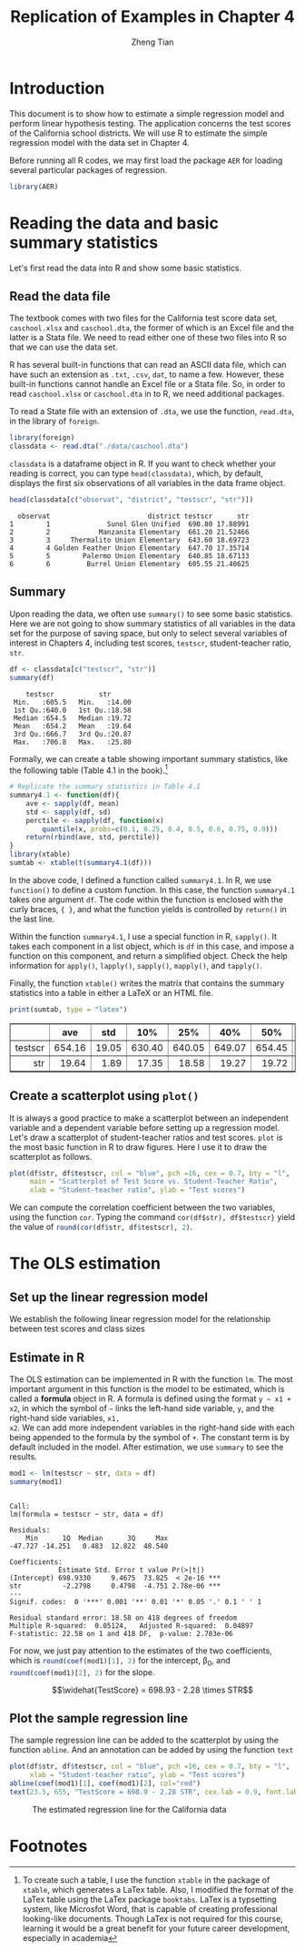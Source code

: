 #+TITLE: Replication of Examples in Chapter 4
#+AUTHOR: Zheng Tian
#+EMAIL: zngtian@gmail.com
#+DATE:
#+OPTIONS: H:3 num:2 toc:1
#+PROPERTY: header-args:R :session *myR* :cache yes
#+STARTUP: content indent align
#+LATEX_HEADER: \usepackage[margin=1.2in]{geometry}
#+LATEX_HEADER: \usepackage{setspace}
#+LATEX_HEADER: \onehalfspacing
#+LATEX_HEADER: \usepackage{parskip}
#+LATEX_HEADER: \usepackage{booktabs}

#+HTML_HEAD: <link rel="stylesheet" type="text/css" href="../../../../css/readtheorg.css" />

* Introduction
This document is to show how to estimate a simple regression model and
perform linear hypothesis testing. The application concerns the test
scores of the California school districts. We will use R to estimate
the simple regression model with the data set in Chapter 4.

Before running all R codes, we may first load the package =AER= for
loading several particular packages of regression.

#+BEGIN_SRC R :results output silent :exports code
library(AER)
#+END_SRC


* Reading the data and basic summary statistics
Let's first read the data into R and show some basic statistics.

** Read the data file

The textbook comes with two files for the California test score data
set, =caschool.xlsx= and =caschool.dta=, the former of which is an
Excel file and the latter is a Stata file. We need to read either one
of these two files into R so that we can use the data set.

R has several built-in functions that can read an ASCII data file,
which can have such an extension as =.txt=, =.csv=, =dat=, to name a
few. However, these built-in functions cannot handle an Excel file or
a Stata file. So, in order to read =caschool.xlsx= or =caschool.dta=
in to R, we need additional packages.

To read a State file with an extension of =.dta=, we use the function,
=read.dta=, in the library of =foreign=.

#+BEGIN_SRC R :results output silent :exports code
library(foreign)
classdata <- read.dta("./data/caschool.dta")
#+END_SRC

=classdata= is a dataframe object in R. If you want to check whether
your reading is correct, you can type  =head(classdata)=, which, by
default, displays the first six observations of all variables in the
data frame object.

#+BEGIN_SRC R :results output :exports both
head(classdata[c("observat", "district", "testscr", "str")])
#+END_SRC

#+RESULTS[8fadc56cafa0ece6c86ba7a7798d3367fb064aae]:
:   observat                        district testscr      str
: 1        1              Sunol Glen Unified  690.80 17.88991
: 2        2            Manzanita Elementary  661.20 21.52466
: 3        3     Thermalito Union Elementary  643.60 18.69723
: 4        4 Golden Feather Union Elementary  647.70 17.35714
: 5        5        Palermo Union Elementary  640.85 18.67133
: 6        6         Burrel Union Elementary  605.55 21.40625


** Summary

Upon reading the data, we often use =summary()= to see some basic
statistics. Here we are not going to show summary statistics of all
variables in the data set for the purpose of saving space, but only to
select several variables of interest in Chapters 4, including
test scores, =testscr=, student-teacher ratio, =str=.

#+BEGIN_SRC R :results output :exports both :eval
df <- classdata[c("testscr", "str")]
summary(df)
#+END_SRC

#+RESULTS:
:     testscr           str
:  Min.   :605.5   Min.   :14.00
:  1st Qu.:640.0   1st Qu.:18.58
:  Median :654.5   Median :19.72
:  Mean   :654.2   Mean   :19.64
:  3rd Qu.:666.7   3rd Qu.:20.87
:  Max.   :706.8   Max.   :25.80

Formally, we can create a table showing important summary statistics,
like the following table (Table 4.1 in the book).[fn:1]

#+BEGIN_SRC R :results output silent :exports both :eval
  # Replicate the summary statistics in Table 4.1
  summary4.1 <- function(df){
      ave <- sapply(df, mean)
      std <- sapply(df, sd)
      perctile <- sapply(df, function(x)
          quantile(x, probs=c(0.1, 0.25, 0.4, 0.5, 0.6, 0.75, 0.9)))
      return(rbind(ave, std, perctile))
  }
  library(xtable)
  sumtab <- xtable(t(summary4.1(df)))
#+END_SRC

In the above code, I defined a function called =summary4.1=. In R, we
use =function()= to define a custom function. In this case, the
function =summary4.1= takes one argument =df=. The code within the
function is enclosed with the curly braces, ~{ }~, and what the
function yields is controlled by =return()= in the last line.

Within the function =summary4.1=, I use a special function in R,
=sapply()=. It takes each component in a list object, which is =df= in
this case, and impose a function on this component, and return a
simplified object. Check the help information for =apply()=,
=lapply()=, =sapply()=, =mapply()=, and =tapply()=.

Finally, the function =xtable()= writes the matrix that contains the
summary statistics into a table in either a LaTeX or an HTML file.

#+BEGIN_SRC R :results output latex :exports both
print(sumtab, type = "latex")
#+END_SRC

#+RESULTS[89b3f5ffe9d62436931b7ae6b02165a0d39ea8e9]:
#+BEGIN_EXPORT latex
% latex table generated in R 3.3.2 by xtable 1.8-2 package
% Mon Mar 20 10:47:49 2017
\begin{table}[ht]
\centering
\begin{tabular}{rrrrrrrrrr}
  \hline
 & ave & std & 10\% & 25\% & 40\% & 50\% & 60\% & 75\% & 90\% \\
  \hline
testscr & 654.16 & 19.05 & 630.40 & 640.05 & 649.07 & 654.45 & 659.40 & 666.66 & 678.86 \\
  str & 19.64 & 1.89 & 17.35 & 18.58 & 19.27 & 19.72 & 20.08 & 20.87 & 21.87 \\
   \hline
\end{tabular}
\end{table}
#+END_EXPORT

#+BEGIN_SRC R :exports results :results output html
print(sumtab, type = "html")
#+END_SRC

#+RESULTS[01e53a2ff11c8e8142f3c3da74d7aa550dc5924f]:
#+BEGIN_EXPORT html
<!-- html table generated in R 3.3.2 by xtable 1.8-2 package -->
<!-- Mon Mar 20 10:48:34 2017 -->
<table border=1>
<tr> <th>  </th> <th> ave </th> <th> std </th> <th> 10% </th> <th> 25% </th> <th> 40% </th> <th> 50% </th> <th> 60% </th> <th> 75% </th> <th> 90% </th>  </tr>
  <tr> <td align="right"> testscr </td> <td align="right"> 654.16 </td> <td align="right"> 19.05 </td> <td align="right"> 630.40 </td> <td align="right"> 640.05 </td> <td align="right"> 649.07 </td> <td align="right"> 654.45 </td> <td align="right"> 659.40 </td> <td align="right"> 666.66 </td> <td align="right"> 678.86 </td> </tr>
  <tr> <td align="right"> str </td> <td align="right"> 19.64 </td> <td align="right"> 1.89 </td> <td align="right"> 17.35 </td> <td align="right"> 18.58 </td> <td align="right"> 19.27 </td> <td align="right"> 19.72 </td> <td align="right"> 20.08 </td> <td align="right"> 20.87 </td> <td align="right"> 21.87 </td> </tr>
   </table>
#+END_EXPORT


** Create a scatterplot using =plot()=
It is always a good practice to make a scatterplot between an
independent variable and a dependent variable before setting up a
regression model. Let's draw a scatterplot of student-teacher ratios
and test scores. =plot= is the most basic function in R to draw
figures. Here I use it to draw the scatterplot as follows.

#+BEGIN_SRC R :exports both :results value graphics :file fig42.png
  plot(df$str, df$testscr, col = "blue", pch =16, cex = 0.7, bty = "l",
       main = "Scatterplot of Test Score vs. Student-Teacher Ratio",
       xlab = "Student-teacher ratio", ylab = "Test scores")
#+END_SRC

#+NAME: fig-4-2
#+CAPTION: The scatterplot of test score vs student-teacher raio
#+ATTR_LATEX: :width 0.75\textwidth
#+ATTR_HTML: :width 600
#+RESULTS[d7554086f38fee46d4ddcba78478b0b91c384ccb]:
[[file:fig42.png]]

We can compute the correlation coefficient
between the two variables, using the function =cor=. Typing the
command =cor(df$str), df$testscr}= yield the value of
src_R{round(cor(df$str, df$testscr), 2)}.


* The OLS estimation

** Set up the linear regression model

We establish the following linear regression model for the relationship between
test scores and class sizes
\begin{equation}
\label{eq:testscr-str-1}
TestScore_i = \beta_0 + \beta_1 STR_i + u_i
\end{equation}


** Estimate in R
The OLS estimation can be implemented in R with the function =lm=. The
most important argument in this function is the model to be estimated,
which is called a *formula* object in R. A formula is defined using
the format =y ~ x1 + x2=, in which the symbol of =~= links the
left-hand side variable, =y=, and the right-hand side variables, =x1,
x2=. We can add more independent variables in the right-hand side with
each being appended to the formula by the symbol of =+=. The constant
term is by default included in the model. After estimation, we use
=summary= to see the results.

#+BEGIN_SRC R :results output :exports both :cache yes
mod1 <- lm(testscr ~ str, data = df)
summary(mod1)
#+END_SRC

#+RESULTS:
#+begin_example

Call:
lm(formula = testscr ~ str, data = df)

Residuals:
    Min      1Q  Median      3Q     Max
-47.727 -14.251   0.483  12.822  48.540

Coefficients:
            Estimate Std. Error t value Pr(>|t|)
(Intercept) 698.9330     9.4675  73.825  < 2e-16 ***
str          -2.2798     0.4798  -4.751 2.78e-06 ***
---
Signif. codes:  0 '***' 0.001 '**' 0.01 '*' 0.05 '.' 0.1 ' ' 1

Residual standard error: 18.58 on 418 degrees of freedom
Multiple R-squared:  0.05124,	Adjusted R-squared:  0.04897
F-statistic: 22.58 on 1 and 418 DF,  p-value: 2.783e-06
#+end_example

For now, we just pay attention to the estimates of the two
coefficients, which is src_R{round(coef(mod1)[1], 2)} for the
intercept, \beta_0, and src_R{round(coef(mod1)[2], 2)} for the slope.

\[\widehat{TestScore} = 698.93 - 2.28 \times STR\]


** Plot the sample regression line

The sample regression line can be added to the scatterplot by using
the function =abline=. And an annotation can be added by using the
function =text=

#+BEGIN_SRC R :exports both :results output graphics :file fig43.png :eval
plot(df$str, df$testscr, col = "blue", pch =16, cex = 0.7, bty = "l",
     xlab = "Student-teacher ratio", ylab = "Test scores")
abline(coef(mod1)[1], coef(mod1)[2], col="red")
text(23.5, 655, "TestScore = 698.9 - 2.28 STR", cex.lab = 0.9, font.lab = 3)
#+END_SRC

#+CAPTION: The estimated regression line for the California data
#+ATTR_LATEX: :width 0.75\textwidth
#+ATTR_HTML: :width 600
#+RESULTS:
[[file:fig43.png]]


* Footnotes

[fn:1] To create such a table, I use the function =xtable= in the
package of =xtable=, which generates a LaTex table. Also, I modified
the format of the LaTex table using the LaTex package
=booktabs=. LaTex is a typsetting system, like Microsfot Word, that is
capable of creating professional looking-like documents. Though LaTex
is not required for this course, learning it would be a great benefit
for your future career development, especially in academia

